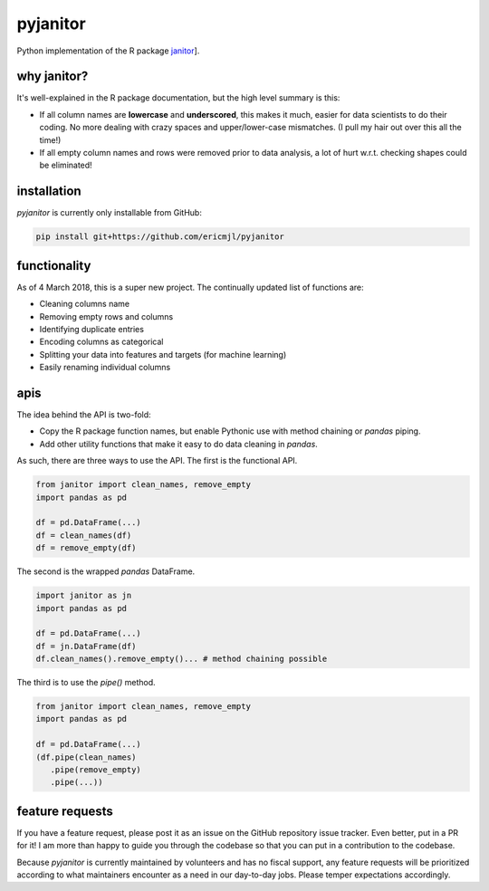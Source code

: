 pyjanitor
===========

Python implementation of the R package `janitor`_].

.. _janitor: https://github.com/sfirke/janitor

why janitor?
------------

It's well-explained in the R package documentation, but the high level summary is this:

- If all column names are **lowercase** and **underscored**, this makes it much, easier for data scientists to do their coding. No more dealing with crazy spaces and upper/lower-case mismatches. (I pull my hair out over this all the time!)
- If all empty column names and rows were removed prior to data analysis, a lot of hurt w.r.t. checking shapes could be eliminated!

installation
------------

`pyjanitor` is currently only installable from GitHub:

.. code-block:: bash

    pip install git+https://github.com/ericmjl/pyjanitor


functionality
-------------

As of 4 March 2018, this is a super new project. The continually updated list of functions are:

- Cleaning columns name
- Removing empty rows and columns
- Identifying duplicate entries
- Encoding columns as categorical
- Splitting your data into features and targets (for machine learning)
- Easily renaming individual columns

apis
----

The idea behind the API is two-fold:

- Copy the R package function names, but enable Pythonic use with method chaining or `pandas` piping.
- Add other utility functions that make it easy to do data cleaning in `pandas`.

As such, there are three ways to use the API. The first is the functional API.

.. code-block:: python

    from janitor import clean_names, remove_empty
    import pandas as pd

    df = pd.DataFrame(...)
    df = clean_names(df)
    df = remove_empty(df)


The second is the wrapped `pandas` DataFrame.

.. code-block:: python

  import janitor as jn
  import pandas as pd

  df = pd.DataFrame(...)
  df = jn.DataFrame(df)
  df.clean_names().remove_empty()... # method chaining possible

The third is to use the `pipe()` method.

.. code-block:: python

  from janitor import clean_names, remove_empty
  import pandas as pd

  df = pd.DataFrame(...)
  (df.pipe(clean_names)
     .pipe(remove_empty)
     .pipe(...))


feature requests
----------------

If you have a feature request, please post it as an issue on the GitHub repository issue tracker. Even better, put in a PR for it! I am more than happy to guide you through the codebase so that you can put in a contribution to the codebase.

Because `pyjanitor` is currently maintained by volunteers and has no fiscal support, any feature requests will be prioritized according to what maintainers encounter as a need in our day-to-day jobs. Please temper expectations accordingly.
